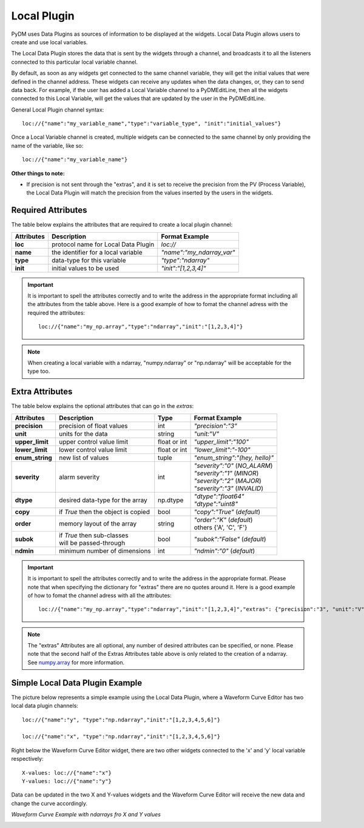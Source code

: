 ========================
Local Plugin
========================

PyDM uses Data Plugins as sources of information to be displayed at the widgets. 
Local Data Plugin allows users to create and use local variables.

The Local Data Plugin stores the data that is sent by the widgets through a channel, and broadcasts it to all the listeners connected to this particular local variable channel.

By default, as soon as any widgets get connected to the same channel variable, they will get the initial values that were defined in the channel address. These widgets can receive any updates when the data changes, or, they can to send data back.
For example, if the user has added a Local Variable channel to a PyDMEditLine, then all the widgets connected to this Local Variable, will get the values that are updated by the user in the PyDMEditLine.

General Local Plugin channel syntax::

	loc://{"name":"my_variable_name","type":"variable_type", "init":"initial_values"}

Once a Local Variable channel is created, multiple widgets can be connected to the same channel by only providing the name of the variable, like so::

	loc://{"name":"my_variable_name"}



**Other things to note:**

* If precision is not sent through the "extras", and it is set to receive the precision from the PV (Process Variable), the Local Data Plugin will match the precision from the values inserted by the users in the widgets.


Required Attributes
-------------------

The table below explains the attributes that are required to create a local plugin channel:

=========== =================================== ========================
Attributes  Description                         Format Example
=========== =================================== ========================
**loc**     protocol name for Local Data Plugin `loc://`
**name**    the identifier for a local variable `"name":"my_ndarray_var"`
**type**    data-type for this variable         `"type":"ndarray"`
**init**    initial values to be used           `"init":"[1,2,3,4]"`
=========== =================================== ========================


.. important:: It is important to spell the attributes correctly and to write the address in the appropriate format including all the attributes from the table above. Here is a good example of how to fomat the channel adress with the required the attributes:
	::
	
		loc://{"name":"my_np.array","type":"ndarray","init":"[1,2,3,4]"}

.. note:: When creating a local variable with a ndarray, "numpy.ndarray" or "np.ndarray" will be acceptable for the type too.

Extra Attributes
----------------

The table below explains the optional attributes that can go in the *extras*:
                                                             

=============== =================================== ============ ==============================
Attributes      Description                         Type         Format Example
=============== =================================== ============ ==============================
**precision**   precision of float values           int          `"precision":"3"`
**unit**        units for the data                  string       `"unit:"V"`
**upper_limit** upper control value limit           float or int `"upper_limit":"100"`
**lower_limit** lower control value limit           float or int `"lower_limit":"-100"`
**enum_string** new list of values                  tuple        `"enum_string":"(hey, hello)"`
**severity**    alarm severity                      int          | `"severity":"0"` (*NO_ALARM*)
						                 | `"severity":"1"` (*MINOR*)
                                                                 | `"severity":"2"` (*MAJOR*)
                                                                 | `"severity":"3"` (*INVALID*)

--------------- ----------------------------------- ------------ ------------------------------

**dtype**       desired data-type for the array     np.dtype     | `"dtype":"float64"`
                                                                 | `"dtype":"uint8"`
**copy**        if *True* then the object is copied bool          `"copy":"True"` (*default*)
**order**       memory layout of the array          string       | `"order":"K"` (*default*)
                                                                 | others {'A', 'C', 'F'}
**subok**       | if *True* then sub-classes        bool          `"subok":"False"` (*default*)
                | will be passed-through               
**ndmin**       minimum number of dimensions        int           `"ndmin":"0"` (*default*)
=============== =================================== ============ ==============================



.. important:: It is important to spell the attributes correctly and to write the address in the appropriate format. Please note that when specifying the dictionary for "extras" there are no quotes around it. Here is a good example of how to fomat the channel adress with all the attributes:
	::
	
	 	loc://{"name":"my_np.array","type":"ndarray","init":"[1,2,3,4]","extras": {"precision":"3", "unit":"V", "lower_limit":"-100", "upper_limit":"100", "enum_string": "(hey, hello)", "severity":"5", "dtype":"float64", "copy":"False", "order":"C", "ndmin":"2", "subok":"True"}}


.. note:: The "extras" Attributes are all optional, any number of desired attributes can be specified, or none. Please note that the second half of the Extras Attributes table above is only related to the creation of a ndarray. See `numpy.array <https://numpy.org/doc/stable/reference/generated/numpy.array.html>`_ for more information.


Simple Local Data Plugin Example
---------------------------------


The picture below represents a simple example using the Local Data Plugin, where a Waveform Curve Editor has two local data plugin channels::

	loc://{"name":"y", "type":"np.ndarray","init":"[1,2,3,4,5,6]"}

	loc://{"name":"x", "type":"np.ndarray","init":"[1,2,3,4,5,6]"}

Right below the Waveform Curve Editor widget, there are two other widgets connected to the 'x' and 'y' local variable respectively::

	
	X-values: loc://{"name":"x"}
	Y-values: loc://{"name":"y"}

Data can be updated in the two X and Y-values widgets and the Waveform Curve Editor will receive the new data and change the curve accordingly. 



*Waveform Curve Example with ndarrays fro X and Y values*

.. image:: ../_static/data_plugins/waveform_curve_local_plugin.png
   :width: 600pt
   :align: center





